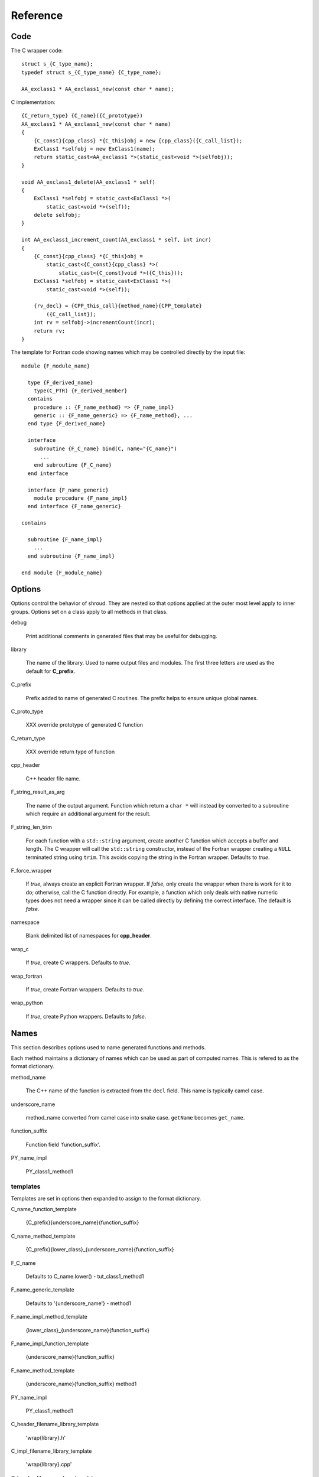 Reference
=========

Code
----

The C wrapper code::

    struct s_{C_type_name};
    typedef struct s_{C_type_name} {C_type_name};

    AA_exclass1 * AA_exclass1_new(const char * name);

C implementation::

    {C_return_type} {C_name}({C_prototype})
    AA_exclass1 * AA_exclass1_new(const char * name)
    {
        {C_const}{cpp_class} *{C_this}obj = new {cpp_class}({C_call_list});
        ExClass1 *selfobj = new ExClass1(name);
        return static_cast<AA_exclass1 *>(static_cast<void *>(selfobj));
    }

    void AA_exclass1_delete(AA_exclass1 * self)
    {
        ExClass1 *selfobj = static_cast<ExClass1 *>(
            static_cast<void *>(self));
        delete selfobj;
    }

    int AA_exclass1_increment_count(AA_exclass1 * self, int incr)
    {
        {C_const}{cpp_class} *{C_this}obj =
            static_cast<{C_const}{cpp_class} *>(
                static_cast<{C_const}void *>({C_this}));
        ExClass1 *selfobj = static_cast<ExClass1 *>(
            static_cast<void *>(self));

        {rv_decl} = {CPP_this_call}{method_name}{CPP_template}
            ({C_call_list});
        int rv = selfobj->incrementCount(incr);
        return rv;
    }


The template for Fortran code showing names which may 
be controlled directly by the input file::

    module {F_module_name}

      type {F_derived_name}
        type(C_PTR) {F_derived_member}
      contains
        procedure :: {F_name_method} => {F_name_impl}
        generic :: {F_name_generic} => {F_name_method}, ...
      end type {F_derived_name}

      interface
        subroutine {F_C_name} bind(C, name="{C_name}")
          ...
        end subroutine {F_C_name}
      end interface

      interface {F_name_generic}
        module procedure {F_name_impl}
      end interface {F_name_generic}

    contains

      subroutine {F_name_impl}
        ...
      end subroutine {F_name_impl}

    end module {F_module_name}


Options
-------

Options control the behavior of shroud.  They are nested so that 
options applied at the outer most level apply to inner groups.
Options set on a class apply to all methods in that class.

debug

  Print additional comments in generated files that may 
  be useful for debugging.

library

  The name of the library.
  Used to name output files and modules.
  The first three letters are used as the default for **C_prefix**.

C_prefix

  Prefix added to name of generated C routines.
  The prefix helps to ensure unique global names.

C_proto_type

   XXX  override prototype of generated C function

C_return_type

   XXX   override return type of function

cpp_header

  C++ header file name.

F_string_result_as_arg

  The name of the output argument.
  Function which return a ``char *`` will instead by converted to a
  subroutine which require an additional argument for the result.

F_string_len_trim

  For each function with a ``std::string`` argument, create another C
  function which accepts a buffer and length.  The C wrapper will call
  the ``std::string`` constructor, instead of the Fortran wrapper
  creating a ``NULL`` terminated string using ``trim``.  This avoids
  copying the string in the Fortran wrapper.
  Defaults to *true*.
.. bufferify

F_force_wrapper

  If *true*, always create an explicit Fortran wrapper.
  If *false*, only create the wrapper when there is work for it to do;
  otherwise, call the C function directly.
  For example, a function which only deals with native
  numeric types does not need a wrapper since it can be called
  directly by defining the correct interface.
  The default is *false*.

namespace

  Blank delimited list of namespaces for **cpp_header**.

wrap_c

  If *true*, create C wrappers.
  Defaults to *true*.

wrap_fortran

  If *true*, create Fortran wrappers.
  Defaults to *true*.

wrap_python

  If *true*, create Python wrappers.
  Defaults to *false*.



Names
-----

This section describes options used to name generated functions and
methods.

Each method maintains a dictionary of names which can be
used as part of computed names.  This is refered to as the
format dictionary.

method_name

    The C++ name of the function is extracted from the ``decl`` field.
    This name is typically camel case.

underscore_name

    method_name converted from camel case into snake case.
    ``getName`` becomes ``get_name``.

function_suffix

    Function field 'function_suffix'.

PY_name_impl

    PY_class1_method1



templates
^^^^^^^^^

Templates are set in options then expanded to assign to the format 
dictionary.

C_name_function_template

    {C_prefix}{underscore_name}{function_suffix}

C_name_method_template

    {C_prefix}{lower_class}_{underscore_name}{function_suffix}



F_C_name

    Defaults to C_name.lower() - tut_class1_method1

F_name_generic_template

    Defaults to '{underscore_name'} - method1

F_name_impl_method_template

    {lower_class}_{underscore_name}{function_suffix}

F_name_impl_function_template

    {underscore_name}{function_suffix}

F_name_method_template

    {underscore_name}{function_suffix}
    method1

PY_name_impl

    PY_class1_method1




C_header_filename_library_template

   'wrap{library}.h'

C_impl_filename_library_template

    'wrap{library}.cpp'

C_header_filename_class_template

    'wrap{cpp_class}.h'

C_impl_filename_class_template

    'wrap{cpp_class}.cpp'


F_module_name_library_template

    '{lower_library}_mod'

F_impl_filename_library_template

    'wrapf{lower_library}.f'

F_module_name_class_template

    '{lower_class}_mod'

F_impl_filename_class_template

    'wrapf{cpp_class}.f'

F_name_impl_method_template

    '{lower_class}_{underscore_name}{function_suffix}'

F_name_impl_function_template

    '{underscore_name}{function_suffix}'

F_name_method

    '{underscore_name}{function_suffix}'

F_name_generic

    '{underscore_name}'





C_this

    Name of the C object argument.  Defauls to ``self``.

F_this

   Name of the Fortran argument which is the derived type
   which represents a C++ class.
   It must not be the same as any of the routines arguments.
   Defaults to ``obj``.

F_result

    The name of the Fortran wrapper's result variable.
    It must not be the same as any of the routines arguments.
    It defaults to *rv*  (return value).

F_derived_member

    The name of the member of the Fortran derived type which
    wraps a C++ class.  It will contain a ``type(C_PTR)`` which
    points to the C++ instance.
    Defaults to *voidptr*.


Top Level
---------

copyright

   A list of lines to add to the top of each generate file.

splicers

   A dictionary mapping file suffix to a list of splicer files
   to read.

types

   A dictionary of user define types.
   Each type is a dictionary for members describing how to
   map a type between languages.

patterns:

   Code blocks to insert into generated code.

C_header_filename

   Output file name for header for  wrapper routines.
   Defaults to option *C_header_filename_library_template*.

C_impl_filename

   Output file name for implementation of wrapper routines.
   Defaults to option *C_impl_filename_library_template*.

F_module_name

   Name of Fortran module for this class.
   Defaults to option *F_module_name_library_template*.

F_impl_filename

   Name of Fortran file for functions.
   Defaults to option *F_impl_name_library_template*.

Types
-----

Types describe how to handle arguments from Fortran to C to C++.  Then
how to convert return values from C++ to C to Fortran.

Since Fortran 2003 (ISO/IEC 1539-1:2004(E)) there is a standardized
way to generate procedure and derived-type declarations and global
variables which are interoperable with C (ISO/IEC 9899:1999). The
bind(C) attribute has been added to inform the compiler that a symbol
shall be interoperable with C; also, some constraints are added. Note,
however, that not all C features have a Fortran equivalent or vice
versa. For instance, neither C's unsigned integers nor C's functions
with variable number of arguments have an equivalent in
Fortran. [#f1]_


.. list from util.py class Typedef

base

    Base type.
    For example, string and string_from_buffer both have a 
    base time of *string*.
    Defaults to *unknown*

forward

    Forward declaration.
    Defaults to *None*.

typedef

    Initialize from existing type
    Defaults to *None*.

cpp_type

    Name of type in C++.
    Defaults to *None*.

cpp_to_c

    Expression to convert from C++ to C.
    Defaults to *{var}*.

cpp_header

    Name of C++ header file required for implementation.
    For example, if cpp_to_c was a function.
    Defaults to *None*.

c_type

    name of type in C.
    Defaults to *None*.

c_header

    Name of C header file required for type.
    Defaults to *None*.

c_to_cpp

    Expression to convert from C to C++.
    Defaults to *{var}*.

c_fortran

    Expression to convert from C to Fortran.
    Defaults to *None*.

c_argdecl

    List of argument declarations for C wrapper, *None*=match declaration.
    Used with string_from_buffer .
    Defaults to *None*.

c_intent_in

    Code to add for argument with intent(IN).
    Can be used to convert types or copy-in semantics.
    For example, ``char *`` to ``std::string``.

c_intent_in_trim

    Code to add for argument with intent(IN) and len_trim attribute 
    For example, ''char *, int`` into ``std::string``

c_intent_out

    Code to add after call when ``intent(OUT)`` or ``intent(INOUT)``.
    Used to implement copy-out semantics.

c_pre_call

    Statement to execute before call.

c_post_call

    Statement to execute after call.
    Can be use to cleanup after *c_pre_call*
    or to coerce the return value.
    Defaults to *None*.

c_return_code

    Fortran code used to call function and assign the return value.
    Defaults to *None*.

f_c_args

    List of argument names to F_C routine.
    Defaults to *None*.

f_c_argdecl

    List of declarations to F_C routine.
    By default, only a single argument is passed for each dummy argument.
    Defaults to *None*.

f_type

    Name of type in Fortran.
    Defaults to *None*.

f_derived_type

    Fortran derived type name.
    Defaults to *None* i.e. use C++ class name.

f_args

    Arguments in the Fortran wrapper to pass to the C function.
    This can pass multiple arguments to C for a single
    argument to the wrapper; for example, an address and length
    for a ``character(*)`` argument.
    Or it may be intermediate values.
    For example, a Fortran character variable can be converted
    to a ``NULL`` terminated string with
    ``trim({var}) // C_NULL_CHAR``.
    Defaults to *None*  i.e. pass argument unchanged.

f_argsdecl

    A list of declarations needed by *f_args*, *f_pre_call* or
    *f_post_call*.
    Defaults to *None* i.e. no additional declarations.

f_module

    Fortran modules needed for type  (dictionary).
    Defaults to *None*.

f_return_code

    Fortran code used to call function and assign the return value.
    Defaults to *None*.

.. f_kind

..    Fortran kind of type.
..    Defaults to *None*.

f_cast

    Expression to convert Fortran type to C type.
    This is used when creating a Fortran generic functions which
    accept several type but call a single C function which expects
    a specific type.
    For example, type ``int`` is defined as ``int({var}, C_INT)``.
    This expression converts *var* to a ``integer(C_INT)``.
    Defaults to *{var}*  i.e. no conversion.

f_use_tmp

    If *true*, pass {tmp_var} to C routine instead of {var}.
    This can be used with *f_pre_call* to convert Fortran values
    to values.  For example, to cast or map values.
    Defaults to *False*.

f_pre_call

    Statement to execute before call, often to coerce types
    when *f_cast* cannot be used.  If this involves the temporary
    variable then *f_use_tmp* should be set to *True*.
    Defaults to *None*.

f_post_call

    Statement to execute after call.
    Can be use to cleanup after *f_pre_call*
    or to coerce the return value.
    Defaults to *None*.

..  XXX - maybe later.  For not in wrapping routines
..         f_attr_len_trim = None,
..         f_attr_len = None,
..         f_attr_size = None,

result_as_arg

    Override fields when result should be treated as an argument.
    Defaults to *None*.

PY_format

    'format unit' for PyArg_Parse.
    Defaults to *O*

PY_PyTypeObject

    Variable name of PyTypeObject instance.
    Defaults to *None*.

PY_PyObject

    Typedef name of PyObject instance.
    Defaults to *None*.

PY_ctor

    Expression to create object.
    ex. PyBool_FromLong({rv})
    Defaults to *None*.

PY_to_object

    PyBuild - object = converter(address).
    Defaults to *None*.

PY_from_object

    PyArg_Parse - status = converter(object, address).
    Defaults to *None*.

PY_post_parse

   Used if PY_PyTypeObject is set.
   A format expression to convert a *PyObject* into the type.
   Ex. ``{var} = PyObject_IsTrue({var_obj});``

Format dictionary for Type fields

  * var - name of variable, defaults to argument name.
  * tmp_var - temporary variable.  defaults to *tmp_{var}*.
  * result_arg - name of result variable from *F_string_result_as_arg*.
  * F_result - name of result variable
  * F_C_name - name of BIND(C) interface
  * F_arg_c_call
  * F_arg_c_call_tab
  * F_arguments


arg_f_decl._f_decl(arg)

Example for each type::

   subroutine name({var})
       {f_argsdecl}

       ! arguments
       foreach argument:
          F_arg_c_call += f_args or f_cast or '{var}'

       {f_pre_call}
       {f_return_code}     ! call C code
       {f_post_call}



Predefined types

  * void
  * int
  * long
  * size_t
  * float
  * double
  * bool
  * string
  * string_from_buffer


Classes
-------

C_header_filename

   Output file name for header for  wrapper routines.
   Defaults to option *C_header_filename_class_template*.

C_impl_filename

   Output file name for implementation of wrapper routines.
   Defaults to option *C_impl_filename_class_template*.

F_module_name

   Name of Fortran module for this class.
   Defaults to option *F_module_name_class_template*.
   Only used if option *F_module_per_class* is True.

F_impl_filename

   Name of Fortran file for this class.
   Defaults to option *F_impl_name_class_template*.
   Only used if option *F_module_per_class* is True.


Functions
---------

Each function can define fields to define the function
and how it should be wrapped.  These fields apply only
to a single function i.e. they are not inherited.


decl

   Function declaration.
   Parsed to extract function name, type and arguments descriptions.

default_arg_suffix

   A list of suffixes to apply to C and Fortran functions generated when
   wrapping a C++ function with default arguments.  The first entry is for
   the function with the fewest arguments and the final entry should be for
   all of the arguments.

function_suffix

   Suffix to append to the end of generated name.

return_this

   The method returns a reference to ``this``.  This ideom can be used
   to chain calls in C++.  This does not translate to C and Fortran.
   Instead make the return type ``void``.



C_name

    Name of the C wrapper function.
    Defaults to option *C_name_method_template* or
    *C_name_function_template*.

F_C_name

    Name of the Fortran ``BIND(C)`` interface for a C function.
    Defaults to the lower case version of *C_name*.

..    tut_class1_method1

F_name_impl

    Name of the Fortran implementation function.
    Defaults to option *F_name_impl_method_template* or
    *F_name_impl_function_template*.

..    class1_method1

F_name_method

    The name of the *F_name_impl* subprogram when used as a
    type procedure.
    Defaults to option *F_name_method_template*.

F_name_generic

..    method1
    Defaults to option *F_name_generic_template*.



Annotations
-----------

constructor

   Mark method as a constructor.

destructor

   Mark method as a destructor.

pure

   Sets the Fortran PURE attribute.

dimension

   Sets the Fortran DIMENSION attribute.
   Pointer argument should be passed through since it is an
   array.  *value* must be *False*
   If set without a value, it defaults to ``(*)``.

value

   If true, pass-by-value; else, pass-by-reference.

intent

   Valid valid values are ``in``, ``out``, ``inout``.
   If the argument is ``const``, the default is ``in``.

ptr

   Argument is a pointer

reference

   Argument is a reference

default

   If set the ``optional`` keyword is added to the Fortran interface.

len

   An expression for the length of string result variable.
   If not set then the function will be called to compute the string
   result and len will be computed using ``strlen``.
   The function is then called again to fill in the result variable.
 
len_trim

   For a string argument, pass the string address and the result of
   len_trim.

Doxygen
-------

Used to insert directives for doxygen.

brief

   Brief description.

description

   Full description.

return

   Description of return value.


Splicers
--------

Describe splicers.



.. rubric:: Footnotes

.. [#f1] https://gcc.gnu.org/onlinedocs/gfortran/Interoperability-with-C.html

